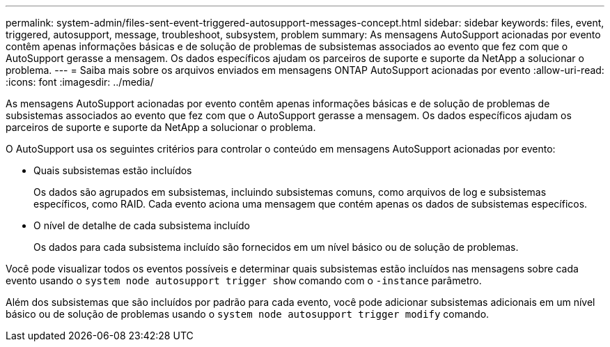 ---
permalink: system-admin/files-sent-event-triggered-autosupport-messages-concept.html 
sidebar: sidebar 
keywords: files, event, triggered, autosupport, message, troubleshoot, subsystem, problem 
summary: As mensagens AutoSupport acionadas por evento contêm apenas informações básicas e de solução de problemas de subsistemas associados ao evento que fez com que o AutoSupport gerasse a mensagem. Os dados específicos ajudam os parceiros de suporte e suporte da NetApp a solucionar o problema. 
---
= Saiba mais sobre os arquivos enviados em mensagens ONTAP AutoSupport acionadas por evento
:allow-uri-read: 
:icons: font
:imagesdir: ../media/


[role="lead"]
As mensagens AutoSupport acionadas por evento contêm apenas informações básicas e de solução de problemas de subsistemas associados ao evento que fez com que o AutoSupport gerasse a mensagem. Os dados específicos ajudam os parceiros de suporte e suporte da NetApp a solucionar o problema.

O AutoSupport usa os seguintes critérios para controlar o conteúdo em mensagens AutoSupport acionadas por evento:

* Quais subsistemas estão incluídos
+
Os dados são agrupados em subsistemas, incluindo subsistemas comuns, como arquivos de log e subsistemas específicos, como RAID. Cada evento aciona uma mensagem que contém apenas os dados de subsistemas específicos.

* O nível de detalhe de cada subsistema incluído
+
Os dados para cada subsistema incluído são fornecidos em um nível básico ou de solução de problemas.



Você pode visualizar todos os eventos possíveis e determinar quais subsistemas estão incluídos nas mensagens sobre cada evento usando o `system node autosupport trigger show` comando com o `-instance` parâmetro.

Além dos subsistemas que são incluídos por padrão para cada evento, você pode adicionar subsistemas adicionais em um nível básico ou de solução de problemas usando o `system node autosupport trigger modify` comando.
